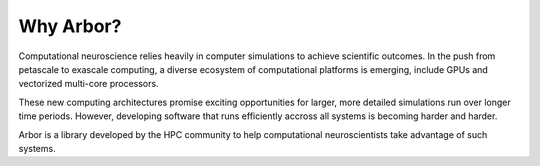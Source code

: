 Why Arbor?
##########

Computational neuroscience relies heavily in computer simulations to achieve scientific outcomes.
In the push from petascale to exascale computing, a diverse ecosystem of computational platforms is emerging, include GPUs and vectorized multi-core processors.

These new computing architectures promise exciting opportunities for larger, more detailed simulations run over longer time periods.
However, developing software that runs efficiently accross all systems is becoming harder and harder.

Arbor is a library developed by the HPC community to help computational neuroscientists take advantage of such systems.
